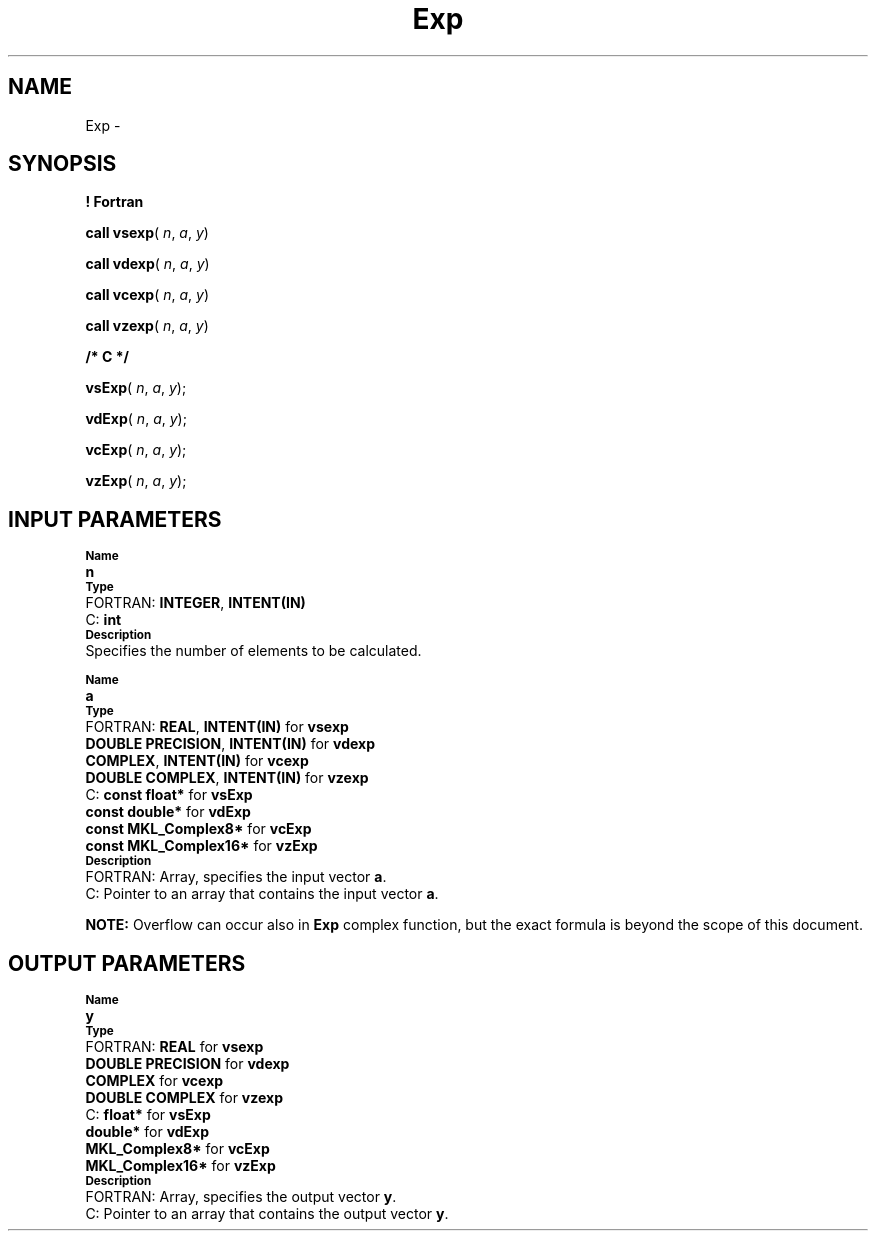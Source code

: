 .\" Copyright (c) 2002 \- 2008 Intel Corporation
.\" All rights reserved.
.\"
.TH Exp 3 "Intel Corporation" "Copyright(C) 2002 \- 2008" "Intel(R) Math Kernel Library"
.SH NAME
Exp \- 
.SH SYNOPSIS
.PP
.B ! Fortran
.PP
\fBcall vsexp\fR( \fIn\fR, \fIa\fR, \fIy\fR)
.PP
\fBcall vdexp\fR( \fIn\fR, \fIa\fR, \fIy\fR)
.PP
\fBcall vcexp\fR( \fIn\fR, \fIa\fR, \fIy\fR)
.PP
\fBcall vzexp\fR( \fIn\fR, \fIa\fR, \fIy\fR)
.PP
.B /* C */
.PP
\fBvsExp\fR( \fIn\fR, \fIa\fR, \fIy\fR);
.PP
\fBvdExp\fR( \fIn\fR, \fIa\fR, \fIy\fR);
.PP
\fBvcExp\fR( \fIn\fR, \fIa\fR, \fIy\fR);
.PP
\fBvzExp\fR( \fIn\fR, \fIa\fR, \fIy\fR);
.SH INPUT PARAMETERS
.PP
.SB Name
.br
\h\'1\'\fBn\fR
.br
.SB Type
.br
\h\'2\'FORTRAN: \fBINTEGER\fR, \fBINTENT(IN)\fR
.br
\h\'2\'C:\h\'7\'\fBint\fR
.br
.SB Description
.br
\h\'1\'Specifies the number of elements to be calculated.
.PP
.SB Name
.br
\h\'1\'\fBa\fR
.br
.SB Type
.br
\h\'2\'FORTRAN: \fBREAL\fR, \fBINTENT(IN)\fR for \fBvsexp\fR
.br
\h\'11\'\fBDOUBLE PRECISION\fR, \fBINTENT(IN)\fR for \fBvdexp\fR
.br
\h\'11\'\fBCOMPLEX\fR, \fBINTENT(IN)\fR for \fBvcexp\fR
.br
\h\'11\'\fBDOUBLE COMPLEX\fR, \fBINTENT(IN)\fR for \fBvzexp\fR
.br
\h\'2\'C:\h\'7\'\fBconst float*\fR for \fBvsExp\fR
.br
\h\'11\'\fBconst double*\fR for \fBvdExp\fR
.br
\h\'11\'\fBconst MKL\(ulComplex8*\fR for \fBvcExp\fR
.br
\h\'11\'\fBconst MKL\(ulComplex16*\fR for \fBvzExp\fR
.br
.SB Description
.br
\h\'2\'FORTRAN: Array, specifies the input vector \fBa\fR.
.br
\h\'2\'C:\h\'7\'Pointer to an array that contains the input vector \fBa\fR.
.PP
.B NOTE:
Overflow can occur also in \fBExp\fR complex function, but the exact formula is beyond the scope of this document.
.SH OUTPUT PARAMETERS
.PP
.SB Name
.br
\h\'1\'\fBy\fR
.br
.SB Type
.br
\h\'2\'FORTRAN: \fBREAL\fR for \fBvsexp\fR
.br
\h\'11\'\fBDOUBLE PRECISION\fR for \fBvdexp\fR
.br
\h\'11\'\fBCOMPLEX\fR for \fBvcexp\fR
.br
\h\'11\'\fBDOUBLE COMPLEX\fR for \fBvzexp\fR
.br
\h\'2\'C:\h\'7\'\fBfloat*\fR for \fBvsExp\fR
.br
\h\'11\'\fBdouble*\fR for \fBvdExp\fR
.br
\h\'11\'\fBMKL\(ulComplex8*\fR for \fBvcExp\fR
.br
\h\'11\'\fBMKL\(ulComplex16*\fR for \fBvzExp\fR
.br
.SB Description
.br
\h\'2\'FORTRAN: Array, specifies the output vector \fBy\fR.
.br
\h\'2\'C:\h\'7\'Pointer to an array that contains the output vector \fBy\fR.
